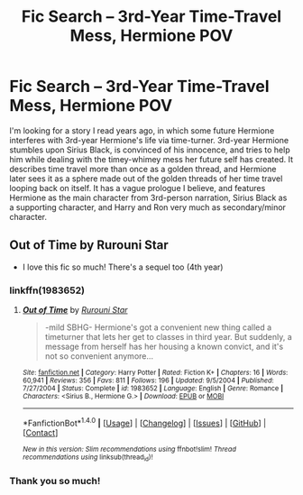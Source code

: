 #+TITLE: Fic Search -- 3rd-Year Time-Travel Mess, Hermione POV

* Fic Search -- 3rd-Year Time-Travel Mess, Hermione POV
:PROPERTIES:
:Author: Zarohk
:Score: 5
:DateUnix: 1521075990.0
:DateShort: 2018-Mar-15
:END:
I'm looking for a story I read years ago, in which some future Hermione interferes with 3rd-year Hermione's life via time-turner. 3rd-year Hermione stumbles upon Sirius Black, is convinced of his innocence, and tries to help him while dealing with the timey-whimey mess her future self has created. It describes time travel more than once as a golden thread, and Hermione later sees it as a sphere made out of the golden threads of her time travel looping back on itself. It has a vague prologue I believe, and features Hermione as the main character from 3rd-person narration, Sirius Black as a supporting character, and Harry and Ron very much as secondary/minor character.


** Out of Time by Rurouni Star

- I love this fic so much! There's a sequel too (4th year)
:PROPERTIES:
:Author: emestlia
:Score: 4
:DateUnix: 1521093113.0
:DateShort: 2018-Mar-15
:END:

*** linkffn(1983652)
:PROPERTIES:
:Author: advieser
:Score: 3
:DateUnix: 1521106753.0
:DateShort: 2018-Mar-15
:END:

**** [[http://www.fanfiction.net/s/1983652/1/][*/Out of Time/*]] by [[https://www.fanfiction.net/u/185780/Rurouni-Star][/Rurouni Star/]]

#+begin_quote
  -mild SBHG- Hermione's got a convenient new thing called a timeturner that lets her get to classes in third year. But suddenly, a message from herself has her housing a known convict, and it's not so convenient anymore...
#+end_quote

^{/Site/: [[http://www.fanfiction.net/][fanfiction.net]] *|* /Category/: Harry Potter *|* /Rated/: Fiction K+ *|* /Chapters/: 16 *|* /Words/: 60,941 *|* /Reviews/: 356 *|* /Favs/: 811 *|* /Follows/: 196 *|* /Updated/: 9/5/2004 *|* /Published/: 7/27/2004 *|* /Status/: Complete *|* /id/: 1983652 *|* /Language/: English *|* /Genre/: Romance *|* /Characters/: <Sirius B., Hermione G.> *|* /Download/: [[http://www.ff2ebook.com/old/ffn-bot/index.php?id=1983652&source=ff&filetype=epub][EPUB]] or [[http://www.ff2ebook.com/old/ffn-bot/index.php?id=1983652&source=ff&filetype=mobi][MOBI]]}

--------------

*FanfictionBot*^{1.4.0} *|* [[[https://github.com/tusing/reddit-ffn-bot/wiki/Usage][Usage]]] | [[[https://github.com/tusing/reddit-ffn-bot/wiki/Changelog][Changelog]]] | [[[https://github.com/tusing/reddit-ffn-bot/issues/][Issues]]] | [[[https://github.com/tusing/reddit-ffn-bot/][GitHub]]] | [[[https://www.reddit.com/message/compose?to=tusing][Contact]]]

^{/New in this version: Slim recommendations using/ ffnbot!slim! /Thread recommendations using/ linksub(thread_id)!}
:PROPERTIES:
:Author: FanfictionBot
:Score: 1
:DateUnix: 1521106765.0
:DateShort: 2018-Mar-15
:END:


*** Thank you so much!
:PROPERTIES:
:Author: Zarohk
:Score: 1
:DateUnix: 1522862650.0
:DateShort: 2018-Apr-04
:END:
